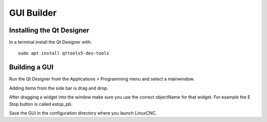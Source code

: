 GUI Builder
===========

Installing the Qt Designer
--------------------------

In a terminal install the Qt Designer with:
::

	sudo apt install qttools5-dev-tools

Building a GUI
--------------

Run the Qt Designer from the Applications > Programming menu and select a
mainwindow.

Adding items from the side bar is drag and drop.

After dragging a widget into the window make sure you use the correct
objectName for that widget. For example the E Stop button is called estop_pb.

Save the GUI in the configuration directory where you launch LinuxCNC.
